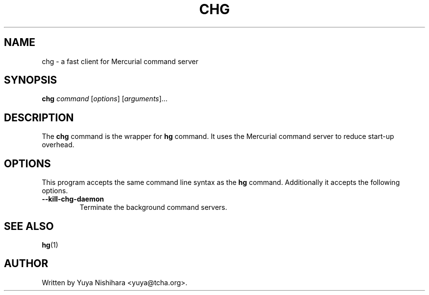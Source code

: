 .\"                                      Hey, EMACS: -*- nroff -*-
.\" First parameter, NAME, should be all caps
.\" Second parameter, SECTION, should be 1-8, maybe w/ subsection
.\" other parameters are allowed: see man(7), man(1)
.TH CHG 1 "March 3, 2013"
.\" Please adjust this date whenever revising the manpage.
.\"
.\" Some roff macros, for reference:
.\" .nh        disable hyphenation
.\" .hy        enable hyphenation
.\" .ad l      left justify
.\" .ad b      justify to both left and right margins
.\" .nf        disable filling
.\" .fi        enable filling
.\" .br        insert line break
.\" .sp <n>    insert n+1 empty lines
.\" for manpage-specific macros, see man(7)
.SH NAME
chg \- a fast client for Mercurial command server
.SH SYNOPSIS
.B chg
.IR command " [" options "] [" arguments "]..."
.br
.SH DESCRIPTION
The
.B chg
command is the wrapper for
.B hg
command.
It uses the Mercurial command server to reduce start-up overhead.
.SH OPTIONS
This program accepts the same command line syntax as the
.B hg
command. Additionally it accepts the following options.
.TP
.B \-\-kill\-chg\-daemon
Terminate the background command servers.
.SH SEE ALSO
.BR hg (1)
.SH AUTHOR
Written by Yuya Nishihara <yuya@tcha.org>.
